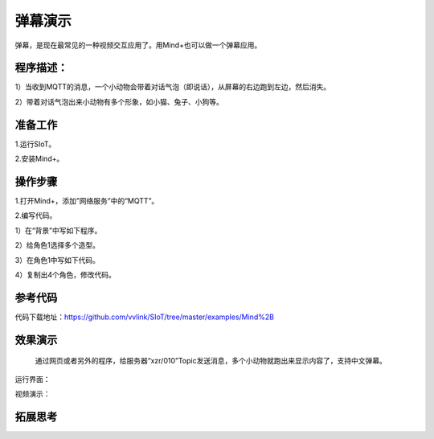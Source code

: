 弹幕演示
=========================

弹幕，是现在最常见的一种视频交互应用了。用Mind+也可以做一个弹幕应用。

程序描述：
--------------------

1）当收到MQTT的消息，一个小动物会带着对话气泡（即说话），从屏幕的右边跑到左边，然后消失。

2）带着对话气泡出来小动物有多个形象，如小猫、兔子、小狗等。


准备工作
-----------------

1.运行SIoT。

2.安装Mind+。


操作步骤
-----------

1.打开Mind+，添加”网络服务”中的“MQTT”。

2.编写代码。

1）在“背景”中写如下程序。

.. image:: ../image/example/06_subtitles_1.png

  **说明**：Topic设置为“xzr/001”

2）给角色1选择多个造型。

3）在角色1中写如下代码。

.. image:: ../image/example/06_subtitles_2.png

4）复制出4个角色，修改代码。


参考代码
---------------

代码下载地址：https://github.com/vvlink/SIoT/tree/master/examples/Mind%2B

效果演示
----------------

  通过网页或者另外的程序，给服务器“xzr/010”Topic发送消息，多个小动物就跑出来显示内容了，支持中文弹幕。

运行界面：

视频演示：

拓展思考
-----------------
